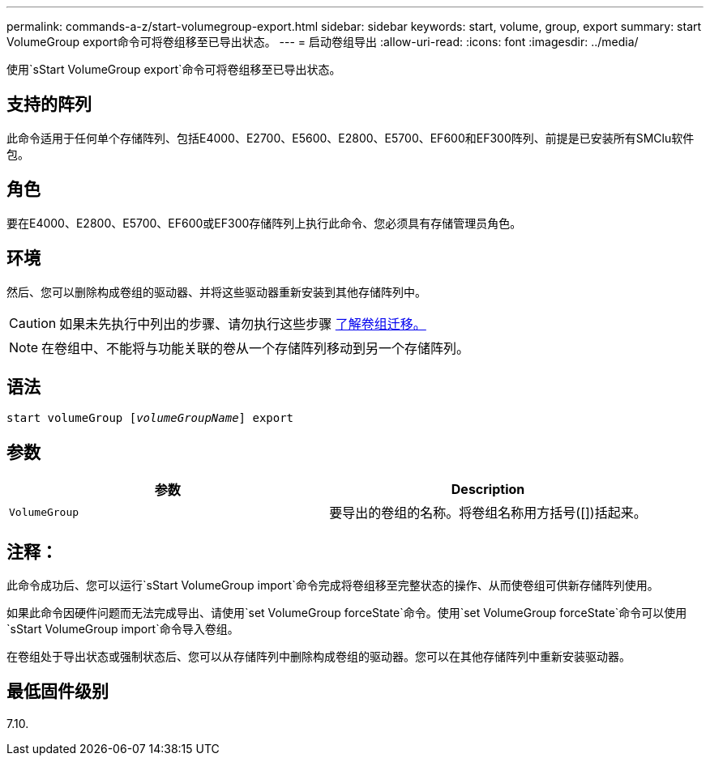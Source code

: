 ---
permalink: commands-a-z/start-volumegroup-export.html 
sidebar: sidebar 
keywords: start, volume, group, export 
summary: start VolumeGroup export命令可将卷组移至已导出状态。 
---
= 启动卷组导出
:allow-uri-read: 
:icons: font
:imagesdir: ../media/


[role="lead"]
使用`sStart VolumeGroup export`命令可将卷组移至已导出状态。



== 支持的阵列

此命令适用于任何单个存储阵列、包括E4000、E2700、E5600、E2800、E5700、EF600和EF300阵列、前提是已安装所有SMClu软件包。



== 角色

要在E4000、E2800、E5700、EF600或EF300存储阵列上执行此命令、您必须具有存储管理员角色。



== 环境

然后、您可以删除构成卷组的驱动器、并将这些驱动器重新安装到其他存储阵列中。

[CAUTION]
====
如果未先执行中列出的步骤、请勿执行这些步骤 xref:../get-started/learn-about-volume-group-migration.html[了解卷组迁移。]

====
[NOTE]
====
在卷组中、不能将与功能关联的卷从一个存储阵列移动到另一个存储阵列。

====


== 语法

[source, cli, subs="+macros"]
----
pass:quotes[start volumeGroup [_volumeGroupName_]] export
----


== 参数

[cols="2*"]
|===
| 参数 | Description 


 a| 
`VolumeGroup`
 a| 
要导出的卷组的名称。将卷组名称用方括号([])括起来。

|===


== 注释：

此命令成功后、您可以运行`sStart VolumeGroup import`命令完成将卷组移至完整状态的操作、从而使卷组可供新存储阵列使用。

如果此命令因硬件问题而无法完成导出、请使用`set VolumeGroup forceState`命令。使用`set VolumeGroup forceState`命令可以使用`sStart VolumeGroup import`命令导入卷组。

在卷组处于导出状态或强制状态后、您可以从存储阵列中删除构成卷组的驱动器。您可以在其他存储阵列中重新安装驱动器。



== 最低固件级别

7.10.
